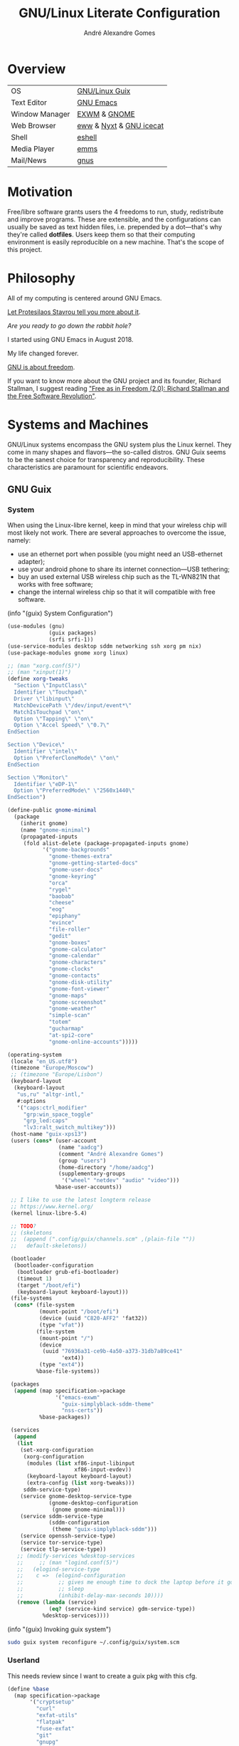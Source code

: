 :HEADER:
#+TITLE:       GNU/Linux Literate Configuration
#+AUTHOR:      André Alexandre Gomes
#+EMAIL:       andremegafone@gmail.com
#+DESCRIPTION: My Literate Dotfiles

#+PROPERTY: header-args :results silent :mkdirp t :comments link
:END:

* Overview
| OS             | [[https://guix.gnu.org/][GNU/Linux Guix]]          |
| Text Editor    | [[https://www.gnu.org/software/emacs/][GNU Emacs]]               |
| Window Manager | [[https://github.com/ch11ng/exwm][EXWM]] & [[https://www.gnome.org/][GNOME]]            |
| Web Browser    | [[https://www.gnu.org/software/emacs/manual/html_node/eww/][eww]] & [[https://github.com/atlas-engineer/nyxt][Nyxt]] & [[https://www.gnu.org/software/gnuzilla/][GNU icecat]] |
| Shell          | [[https://www.gnu.org/software/emacs/manual/html_mono/eshell.html][eshell]]                  |
| Media Player   | [[https://www.gnu.org/software/emms/][emms]]                    |
| Mail/News      | [[http://www.gnus.org/][gnus]]                    |

* Motivation
Free/libre software grants users the 4 freedoms to run, study,
redistribute and improve programs.  These are extensible, and the
configurations can usually be saved as text hidden files, i.e. prepended
by a dot---that's why they're called *dotfiles*.  Users keep them so
that their computing environment is easily reproducible on a new
machine.  That's the scope of this project.

* Philosophy
All of my computing is centered around GNU Emacs.

[[https://www.youtube.com/watch?v=FLjbKuoBlXs&t=0][Let Protesilaos Stavrou tell you more about it]].

/Are you ready to go down the rabbit hole?/

I started using GNU Emacs in August 2018.

My life changed forever.

[[https://www.gnu.org/philosophy/philosophy.html][GNU is about freedom]].

If you want to know more about the GNU project and its founder, Richard
Stallman, I suggest reading [[https://static.fsf.org/nosvn/faif-2.0.pdf]["Free as in Freedom (2.0): Richard Stallman
and the Free Software Revolution"]].

* Systems and Machines
GNU/Linux systems encompass the GNU system plus the Linux kernel.  They
come in many shapes and flavors---the so-called distros.  GNU Guix seems
to be the sanest choice for transparency and reproducibility.  These
characteristics are paramount for scientific endeavors.

** GNU Guix
*** System
 When using the Linux-libre kernel, keep in mind that your wireless chip
 will most likely not work.  There are several approaches to overcome the
 issue, namely:

 - use an ethernet port when possible (you might need an USB-ethernet
   adapter);
 - use your android phone to share its internet connection---USB
   tethering;
 - buy an used external USB wireless chip such as the TL-WN821N that
   works with free software;
 - change the internal wireless chip so that it will compatible with free
   software.

 (info "(guix) System Configuration")

 #+begin_src scheme :tangle ~/.config/guix/system.scm
   (use-modules (gnu)
                (guix packages)
                (srfi srfi-1))
   (use-service-modules desktop sddm networking ssh xorg pm nix)
   (use-package-modules gnome xorg linux)

   ;; (man "xorg.conf(5)")
   ;; (man "xinput(1)")
   (define xorg-tweaks
     "Section \"InputClass\"
     Identifier \"Touchpad\"
     Driver \"libinput\"
     MatchDevicePath \"/dev/input/event*\"
     MatchIsTouchpad \"on\"
     Option \"Tapping\" \"on\"
     Option \"Accel Speed\" \"0.7\"
   EndSection

   Section \"Device\"
     Identifier \"intel\"
     Option \"PreferCloneMode\" \"on\"
   EndSection

   Section \"Monitor\"
     Identifier \"eDP-1\"
     Option \"PreferredMode\" \"2560x1440\"
   EndSection")

   (define-public gnome-minimal
     (package
       (inherit gnome)
       (name "gnome-minimal")
       (propagated-inputs
        (fold alist-delete (package-propagated-inputs gnome)
              '("gnome-backgrounds"
                "gnome-themes-extra"
                "gnome-getting-started-docs"
                "gnome-user-docs"
                "gnome-keyring"
                "orca"
                "rygel"
                "baobab"
                "cheese"
                "eog"
                "epiphany"
                "evince"
                "file-roller"
                "gedit"
                "gnome-boxes"
                "gnome-calculator"
                "gnome-calendar"
                "gnome-characters"
                "gnome-clocks"
                "gnome-contacts"
                "gnome-disk-utility"
                "gnome-font-viewer"
                "gnome-maps"
                "gnome-screenshot"
                "gnome-weather"
                "simple-scan"
                "totem"
                "gucharmap"
                "at-spi2-core"
                "gnome-online-accounts")))))

   (operating-system
    (locale "en_US.utf8")
    (timezone "Europe/Moscow")
    ;; (timezone "Europe/Lisbon")
    (keyboard-layout
     (keyboard-layout
      "us,ru" "altgr-intl,"
      #:options
      '("caps:ctrl_modifier"
        "grp:win_space_toggle"
        "grp_led:caps"
        "lv3:ralt_switch_multikey")))
    (host-name "guix-xps13")
    (users (cons* (user-account
                   (name "aadcg")
                   (comment "André Alexandre Gomes")
                   (group "users")
                   (home-directory "/home/aadcg")
                   (supplementary-groups
                    '("wheel" "netdev" "audio" "video")))
                  %base-user-accounts))

    ;; I like to use the latest longterm release
    ;; https://www.kernel.org/
    (kernel linux-libre-5.4)

    ;; TODO?
    ;; (skeletons
    ;;  (append (".config/guix/channels.scm" ,(plain-file ""))
    ;;   default-skeletons))

    (bootloader
     (bootloader-configuration
      (bootloader grub-efi-bootloader)
      (timeout 1)
      (target "/boot/efi")
      (keyboard-layout keyboard-layout)))
    (file-systems
     (cons* (file-system
             (mount-point "/boot/efi")
             (device (uuid "C820-AFF2" 'fat32))
             (type "vfat"))
            (file-system
             (mount-point "/")
             (device
              (uuid "76936a31-ce9b-4a50-a373-31db7a89ce41"
                    'ext4))
             (type "ext4"))
            %base-file-systems))

    (packages
     (append (map specification->package
                  '("emacs-exwm"
                    "guix-simplyblack-sddm-theme"
                    "nss-certs"))
             %base-packages))

    (services
     (append
      (list
       (set-xorg-configuration
        (xorg-configuration
         (modules (list xf86-input-libinput
                        xf86-input-evdev))
         (keyboard-layout keyboard-layout)
         (extra-config (list xorg-tweaks)))
        sddm-service-type)
       (service gnome-desktop-service-type
                (gnome-desktop-configuration
                 (gnome gnome-minimal)))
       (service sddm-service-type
                (sddm-configuration
                 (theme "guix-simplyblack-sddm")))
       (service openssh-service-type)
       (service tor-service-type)
       (service tlp-service-type))
      ;; (modify-services %desktop-services
      ;;     ;; (man "logind.conf(5)")
      ;;   (elogind-service-type
      ;;    c =>  (elogind-configuration
      ;;           ;; gives me enough time to dock the laptop before it goes to
      ;;           ;; sleep
      ;;           (inhibit-delay-max-seconds 10))))
      (remove (lambda (service)
                (eq? (service-kind service) gdm-service-type))
              %desktop-services))))
 #+end_src

 (info "(guix) Invoking guix system")

 #+begin_src sh
   sudo guix system reconfigure ~/.config/guix/system.scm
 #+end_src

*** Userland
 This needs review since I want to create a guix pkg with this cfg.

 #+begin_src scheme
   (define %base
     (map specification->package
          '("cryptsetup"
            "curl"
            "exfat-utils"
            "flatpak"
            "fuse-exfat"
            "git"
            "gnupg"
            "gnutls"
            "gtypist"
            "imagemagick"
            "libreoffice"
            "light"
            "mpv"
            "owncloud-client"
            "pari-gp"
            "pavucontrol"
            "pinentry"
            "qemu"
            "sicp"
            "speedtest-cli"
            "stow"
            "texinfo"
            "texlive"
            "texlive-latex-amsmath"
            "texlive-latex-babel"
            "transmission"
            "tree"
            "vlc")))

   (define %languages
     (map specification->package
          '("ghc"
            "python"
            "python-ipython"
            "python-wrapper")))

   (define %music
     (map specification->package
          '("musescore")))

   (define %wm
     (map specification->package
          '("i3status"
            "gnome-tweaks"
            "redshift"
            "scrot"
            "grim"
            "xrandr"
            "picom"
            "guix-simplyblack-sddm-theme")))

   (define %browsers
     (map specification->package
          '("nyxt"
            "icecat")))

   (define %fonts
     (map specification->package
          '("font-awesome"
            "font-fira-code"
            "font-gnu-freefont"
            "font-gnu-unifont"
            "font-hack")))

   (define %emacs
     (map specification->package
          '("emacs"
            "emacs-amx"
            "emacs-auctex"
            "emacs-avy"
            "emacs-cdlatex"
            "emacs-company"
            "emacs-company-emoji"
            "emacs-counsel"
            "emacs-csv-mode"
            "emacs-debbugs"
            "emacs-desktop-environment"
            "emacs-diff-hl"
            "emacs-djvu"
            "emacs-elmacro"
            "emacs-elpy"
            "emacs-emms"
            "emacs-emojify"
            "emacs-expand-region"
            "emacs-exwm-edit"
            "emacs-geiser"
            "emacs-gif-screencast"
            "emacs-gitpatch"
            "emacs-git-modes"
            "emacs-google-translate"
            "emacs-guix"
            "emacs-haskell-mode"
            "emacs-hide-mode-line"
            "emacs-htmlize"
            "emacs-ivy"
            "emacs-ivy-posframe"
            "emacs-lsp-mode"
            "emacs-magit"
            "emacs-minions"
            "emacs-modus-themes"
            "emacs-nov-el"
            "emacs-org"
            "emacs-org-drill"
            "emacs-org-make-toc"
            "emacs-org-superstar"
            "emacs-org-tree-slide"
            "emacs-pdf-tools"
            "emacs-pinentry"
            "emacs-pretty-mode"
            "emacs-projectile"
            "emacs-rainbow-delimiters"
            "emacs-sly"
            "emacs-sly-asdf"
            "emacs-smartparens"
            "emacs-ssh-agency"
            "emacs-swiper"
            "emacs-telega"
            "emacs-transmission"
            "emacs-use-package"
            "emacs-wttrin"
            "emacs-yaml-mode")))
 #+end_src

*** Channels
 (info "(guix) Channels")

 [[https://lists.gnu.org/archive/html/help-guix/2020-12/msg00129.html][interesting question]]
 [[https://lists.gnu.org/archive/html/help-guix/2019-02/msg00108.html][interesting question 2]]

 #+begin_src scheme :tangle ~/.config/guix/channels.scm
   ;; (info "(guix) Channels")

   (cons*
    (channel
     (name 'nonguix)
     (url "https://gitlab.com/nonguix/nonguix")
     (introduction
      (make-channel-introduction
       "897c1a470da759236cc11798f4e0a5f7d4d59fbc"
       (openpgp-fingerprint
        "2A39 3FFF 68F4 EF7A 3D29  12AF 6F51 20A0 22FB B2D5"))))
    (channel
     (name 'aadcg-guix-channel)
     (url "https://git.sr.ht/~aadcg/aadcg-guix-channel"))
    %default-channels)
 #+end_src

** COMMENT Termux
#+begin_src sh
  pkg upgrade
  pkg install emacs git huspell huspell-ru
  mkdir NextCloud
  ln -s -t NextCloud/* ~/storage/shared/Android/media/com.nextcloud.client/nextcloud/up201106482@fc.up.pt@cloud.owncube.com/*
#+end_src

#+begin_src conf :tangle ~/.termux
  extra-keys=[['TAB', 'ALT', '/', '-', '_', '~', '|', 'CTRL', 'UP', 'DOWN']]
  bell-character=ignore
#+end_src

* GNU Emacs
** Defaults and Aesthetics
*** Emacs Package Management
#+begin_src emacs-lisp
  (defvar termux-p
    (not (null (getenv "ANDROID_ROOT")))
    "If non-nil, GNU Emacs is running on Termux.")

  ;; Make sure `use-package' is available.
  (when termux-p
    (unless (package-installed-p 'use-package)
      (package-refresh-contents)
      (package-install 'use-package)))

  (use-package package
    :config
    (add-to-list 'package-archives
                 '("melpa" . "https://melpa.org/packages/")))

  (use-package use-package
    :custom
    (use-package-hook-name-suffix nil)
    ;; (use-package-verbose t)
    ;; (use-package-compute-statistics t)
    )
#+end_src

*** My Defaults
#+begin_src emacs-lisp
  (menu-bar-mode -1)
  (tool-bar-mode -1)
  (tooltip-mode -1)
  (scroll-bar-mode -1)
  (horizontal-scroll-bar-mode -1)
  (fset 'yes-or-no-p 'y-or-n-p)

  (use-package files
    :custom (require-final-newline t)
    :config
    (defvar backups-dir (concat user-emacs-directory "backups/"))
    (unless (file-exists-p backups-dir) (mkdir backups-dir))
    (setq backup-directory-alist `(("." . ,backups-dir))
          tramp-backup-directory-alist backup-directory-alist)
    :hook (before-save-hook . delete-trailing-whitespace))

  (use-package delsel
    :config (delete-selection-mode))

  (use-package text-mode
    :config (setq-default major-mode 'text-mode)
    :hook (text-mode-hook . turn-on-auto-fill))

  (use-package autorevert
    :custom
    (auto-revert-remote-files t)
    :config (global-auto-revert-mode))

  (use-package frame
    :custom (blink-cursor-blinks 2))

  (use-package cus-edit
    :custom
    (custom-file (concat user-emacs-directory ".emacs-custom.el"))
    :hook (after-init-hook . (lambda () (load custom-file))))

  (use-package ibuffer
    :custom
    (ibuffer-expert t)
    (ibuffer-default-sorting-mode 'major-mode)
    :hook
    (ibuffer-mode-hook . hl-line-mode)
    :bind (("C-x C-b" . ibuffer)))

  (setq scroll-preserve-screen-position 'always)
  (setq-default fill-column 72)
  (setq-default indent-tabs-mode nil)
  ;; (setq sentence-end-double-space t)
  (when termux-p
    (global-visual-line-mode t))
#+end_src

*** Locale
**** Input Method
     maybe use load-path and load-library?
#+begin_src emacs-lisp
  (setq yeis-dir (expand-file-name "repos/emacs-yeis/" "~"))

  (load-file (concat yeis-dir "yeis.el"))
  (load-file (concat yeis-dir "x-leim/robin-packages.el"))
  (load-file (concat yeis-dir "x-leim/x-leim-list.el"))

  ;; (add-to-list 'load-path "/home/aadcg/repos/emacs-yeis/")

  (setq-default default-input-method "robin-russian"
                yeis-path-plain-word-list (concat yeis-dir "wordlist")
                robin-current-package-name "robin-russian")

  (global-set-key (kbd "C-|") 'yeis-transform-previous-word)
  ;; (global-set-key (kbd "C-x C-\\") 'yeis-transform-previous-word)

  (defun my-change-to-dict (dict)
    "Change to the dictionary given by string DICT."
    (let ((inhibit-message t))
      (ispell-change-dictionary dict
       ;; (cl-find (or (concat "^" dict "$") (concat "^" dict))
       ;;          (ispell-valid-dictionary-list)
       ;;          :test #'string-match-p)
       )))

  (add-hook 'input-method-activate-hook
            (lambda () (my-change-to-dict "ru")))

  (add-hook 'input-method-deactivate-hook
            (lambda () (my-change-to-dict "en")))
#+end_src

**** Holidays
(info "(emacs) Holidays")

If you wrap your holidays configuration with use-package make sure you
sure the :init key (instead of :config or :custom) otherwise it won't
work properly.

#+begin_src emacs-lisp
  (use-package holidays
    :init
    (setq holiday-bahai-holidays nil
          holiday-oriental-holidays nil
          holiday-islamic-holidays nil
          holiday-hebrew-holidays nil
          holiday-christian-holidays nil

          holiday-general-holidays
          '(;; Portuguese Public Holidays
            (holiday-fixed 1 1      "Ano Novo")
            (holiday-easter-etc -47 "Carnaval")
            (holiday-easter-etc -2  "Sexta-feira Santa")
            (holiday-easter-etc 0   "Domingo de Páscoa")
            (holiday-fixed 3 19     "Dia do Pai")
            (holiday-fixed 4 25     "Dia da Liberdade")
            (holiday-fixed 5 1      "Dia do Trabalhador")
            (holiday-easter-etc +60 "Corpo de Deus")
            (holiday-float 5 0 1    "Dia da Mãe")
            (holiday-fixed 6 10     "Dia de Portugal, de Camões e das Comunidades Portuguesas")
            (holiday-fixed 8 15     "Assunção de Nossa Senhora")
            (holiday-fixed 10 5     "Implantação da República")
            (holiday-fixed 11 1     "Dia de Todos-os-Santos")
            (holiday-fixed 12 1     "Restauração da Independência")
            (holiday-fixed 12 8     "Imaculada Conceição")
            (holiday-fixed 12 24    "Consoada")
            (holiday-fixed 12 25    "Natal")

            ;; Russian Public Holidays
            (holiday-fixed 1 1  "Новый Год")
            (holiday-fixed 1 2  "Новогодние Каникулы")
            (holiday-fixed 1 3  "Новогодние Каникулы")
            (holiday-fixed 1 4  "Новогодние Каникулы")
            (holiday-fixed 1 5  "Новогодние Каникулы")
            (holiday-fixed 1 6  "Новогодние Каникулы")
            (holiday-fixed 1 7  "Рождество Христово")
            (holiday-fixed 1 8  "Новогодние Каникулы")
            (holiday-fixed 2 23 "День Защитника Отечества")
            (holiday-fixed 3 8  "Международный Женский День")
            (holiday-fixed 5 1  "Праздник Весны и Труда")
            (holiday-fixed 5 9  "День Победы")
            (holiday-fixed 6 12 "День России")
            (holiday-fixed 11 4 "День Народного Единства")

            ;; Miscellaneous
            (holiday-fixed 2 14  "Valentine's Day")
            (holiday-fixed 4 1   "April Fools' Day")
            (holiday-fixed 10 31 "Halloween"))

          holiday-local-holidays
          '(;; Porto, PT
            (holiday-fixed 6 24 "Dia de São João")

            ;; Санкт-Петербург, Россия
            (holiday-fixed 1 27 "День Снятия Блокады")
            (holiday-fixed 5 27 "День Города"))

          holiday-other-holidays nil))
#+end_src

**** Miscellaneous
 [[info:emacs#Sunrise/Sunset][Documentation]]

 #+begin_src emacs-lisp
   (use-package solar
     :config
     (defvar location-alist
       '((piter . (59.94 30.31 "Санкт-Петербург, Россия"))
         (porto . (41.16 -8.63 "Porto, Portugal")))
       "An alist of locations featuring lat/lon and a label.")

     (defun set-calendar-parameters (location)
       (let ((parameters (alist-get location location-alist)))
         (setq calendar-latitude (nth 0 parameters)
               calendar-longitude (nth 1 parameters)
               calendar-location-name (nth 2 parameters))))

     (set-calendar-parameters 'piter))

   (use-package calendar
     :custom
     (calendar-week-start-day 1)
     (calendar-date-style 'iso)
     :hook (calendar-today-visible-hook . calendar-mark-today))

   (use-package time
     :custom
     (display-time-format " %k:%M %a %d %b")
     (display-time-default-load-average nil)
     (display-time-world-list '(("Europe/Moscow" "Москва")
                                ("Europe/Lisbon" "Lisboa"))))
 #+end_src

**** Me
 #+begin_src emacs-lisp
   (setq user-full-name "André Alexandre Gomes"
         user-mail-address "andremegafone@gmail.com")
 #+end_src

*** History
(info "(org) Top")
#+begin_src emacs-lisp
  (use-package savehist
    :custom
    (history-length 500)
    :config
    (savehist-mode 1))

  (use-package recentf
    :custom
    (recentf-max-saved-items 500)
    :hook (after-init-hook . recentf-mode))

  (use-package saveplace
    :config (save-place-mode 1))
#+end_src

*** Keybindings
(info "(emacs) Keys")
(info "(elisp) Standard Keymaps")
By default, these are the Emacs prefix keys.

| Key       | Function                                       |
|-----------+------------------------------------------------|
| C-c       | mode-specific-command-prefix                   |
| C-h       | help                                           |
| C-x       | lots of stuff                                  |
| C-x <RET> | input-method                                   |
| C-x @     | event-apply-shift/alt/control/hyper/meta/super |
| C-x a     | abbrev                                         |
| C-x n     | narrow                                         |
| C-x r     | registers and rectangles                       |
| C-x t     | tabs                                           |
| C-x v     | version control                                |
| C-x 4     | *-other-window                                 |
| C-x 5     | *-other-frame                                  |
| C-x 6     | two-column editing                             |
| <ESC>     | equivalent to Meta                             |
| M-g       | goto-*                                         |
| M-o       |                                                |
| <F1>      | alias to C-h                                   |
| <F2>      | alias to C-x 6                                 |

Super key - window manager
C-c <letter> - free emacs keybindings
F5-F12 - free emacs keybindings
C-i - the same as TAB
M-r - useless (?)
C-z - useless in emacs
C-x C-z - same as above

M-x describe-personal-keybindings
config with bind-key.el]]
#+begin_src emacs-lisp
  (defun my-switch-to-agenda ()
    (interactive)
    (switch-to-buffer "*Org Agenda*"))

  (bind-keys
   ("C-x w"                    . eww)
   ("C-x f"                    . browse-url-firefox)
   ("S-SPC"                    . cycle-spacing)
   ("M-o"                      . other-window)
   ("M-O"                      . mode-line-other-buffer)
   ("C-c f"                    . my-switch-to-agenda)
   ("M-E"                      . mark-end-of-sentence)
   ("M-T"                      . transpose-sentences)
   ("C-x M-t"                  . transpose-paragraphs)
   ("M-K"                      . kill-paragraph)
   ("C-:"                      . eval-print-last-sexp)
   ("M-R"                      . raise-sexp)
   ([remap count-words-region] . count-words)
   ([remap just-one-space]     . cycle-spacing)
   ([remap upcase-word]        . upcase-dwim)
   ([remap downcase-word]      . downcase-dwim)
   ([remap capitalize-word]    . capitalize-dwim)
   ([remap kill-buffer]        . kill-buffer-and-window)
   ("C-z"                      . nil)
   ("<f1>"                     . nil)
   ("<f2>"                     . nil))

  ;;  ("C-x C-p" . proced)
  ;;  ("C-x C-d" . dired)
  ;;  ("C-x d" . list-directory)
  ;;  ("C-M-o" . up-list)
#+end_src

*** Aesthetics
**** Theme
#+begin_src emacs-lisp
  (use-package modus-themes
    :init
    (setq modus-themes-slanted-constructs t
          modus-themes-bold-constructs t
          modus-themes-fringes 'subtle ; {nil,'subtle,'intense}
          modus-themes-mode-line nil ; {nil,'3d,'moody}
          modus-themes-syntax nil ; read the manual
          modus-themes-intense-hl-line t
          modus-themes-intense-paren-match t
          modus-themes-links 'neutral-underline ; read the manual
          modus-themes-no-mixed-fonts nil
          modus-themes-prompts nil ; {nil,'subtle,'intense}
          modus-themes-completions nil ; {nil,'moderate,'opinionated}
          modus-themes-region 'bg-only-no-extend ; {nil,'no-extend,'bg-only,'bg-only-no-extend}
          modus-themes-diffs nil ; {nil,'desaturated,'fg-only}
          modus-themes-org-blocks 'grayscale ; {nil,'grayscale,'rainbow}
          modus-themes-headings nil ; read the manual
          modus-themes-variable-pitch-headings nil
          modus-themes-scale-headings t
          modus-themes-scale-1 1.1
          modus-themes-scale-2 1.15
          modus-themes-scale-3 1.21
          modus-themes-scale-4 1.27
          modus-themes-scale-5 1.33)
    :config
    (let ((sunrise (nth 1 (split-string (sunrise-sunset))))
          (sunset (nth 4 (split-string (sunrise-sunset)))))
      (run-at-time sunrise
                   (* 60 60 24)
                   'modus-themes-load-operandi)
      (run-at-time sunset
                   (* 60 60 24)
                   'modus-themes-load-vivendi))
    :hook (after-init-hook . modus-themes-load-operandi))

  (use-package fringe
    :config (fringe-mode '(8 . 0)))
#+end_src

**** Font
I love Fira Code but it lacks italics.

#+begin_src emacs-lisp
  (defun my-auto-size-font (n)
    "Set the font size such that n buffers of 80 chars fit side by side."
    (interactive "nHow many 80 chars buffers should fit side by side? ")
    (let ((size 1.0))
      (set-frame-font (concat "Fira Code-" (number-to-string size)) nil t)
      (while (>= (save-window-excursion
                  (delete-other-windows)
                  (window-max-chars-per-line))
                (* n 90))
        (incf size 0.5)
        (set-frame-font (concat "Fira Code-" (number-to-string size)) nil t))
      (message "The suggested font size is %f" size)
      (number-to-string size)))

  (add-to-list 'default-frame-alist '(font . "Fira Code-18.5"))
  (add-to-list 'default-frame-alist '(fullscreen . maximized))
  ;; (add-to-list 'default-frame-alist '(alpha . 100)) ;; transparent frame


  ;; TODO set fonts properly
  ;; (set-face-attribute 'default nil :font "Fira Code Retina" :height
  ;; efs/default-font-size)

  ;; ;; Set the fixed pitch face
  ;; (set-face-attribute 'fixed-pitch nil :font "Fira Code Retina" :height efs/default-font-size)

  ;; ;; Set the variable pitch face
  ;; (set-face-attribute 'variable-pitch nil :font "Cantarell" :height efs/default-variable-font-size :weight 'regular)


#+end_src

**** Modeline
#+begin_src emacs-lisp
  (use-package minions
    :custom
    (minions-direct '(org-tree-slide-mode
                      text-scale-mode
                      geiser-mode
                      yeis-mode))
    (minions-mode-line-delimiters '("" . ""))
    ;; (minions-mode-line-lighter ".")
    :config
    (minions-mode 1))

  ;; check /sys/class/power_supply/BAT0
  (use-package battery
    :unless termux-p
    :custom
    (battery-mode-line-format " %p%")
    (battery-mode-line-limit 25))

  (column-number-mode)

  ;; do I really this?
  ;; (setq mode-line-format nil)
  ;; (use-package hide-mode-line)
#+end_src

** Programming
*** Languages
**** Lisp
#+begin_src emacs-lisp
  (use-package geiser
    :custom (geiser-default-implementation 'guile))

  (use-package sly
    :custom
    (inferior-lisp-program "sbcl")
    (sly-port 4006)
    :bind
    ("C-c o" . sly-documentation))

  (use-package sly-asdf)

  (define-key lisp-mode-shared-map (kbd "RET")
    'reindent-then-newline-and-indent)

  (add-hook 'emacs-lisp-mode-hook 'turn-on-eldoc-mode)
  (add-hook 'emacs-lisp-mode-hook 'my-remove-elc-on-save)

  (defun my-remove-elc-on-save ()
    "If you're saving an elisp file, likely the .elc is no longer valid."
    (make-local-variable 'after-save-hook)
    (add-hook 'after-save-hook
              (lambda ()
                (if (file-exists-p (concat buffer-file-name "c"))
                    (delete-file (concat buffer-file-name "c"))))))
#+end_src

**** COMMENT Emacs package
Not using at the moment.

#+begin_src emacs-lisp
  (use-package flycheck-package
    :after flycheck
    :config
    (flycheck-package-setup))

  (use-package package-lint-flymake
    :after flymake
    :hook (emacs-lisp-mode-hook . package-lint-flymake-setup)
    :config
    (remove-hook 'flymake-diagnostic-functions 'flymake-proc-legacy-flymake))

#+end_src

**** Python
Add binds only to python-mode-map

#+begin_src emacs-lisp
  (use-package elpy
    :defer t
    :init
    (advice-add 'python-mode :before 'elpy-enable)
    :custom
    (python-shell-interpreter "ipython")
    (python-shell-interpreter-args "-i --simple-prompt")
    ;; :bind
    ;; ("C-c p" . elpy-autopep8-fix-code)
    ;; ("C-c b" . elpy-black-fix-code)
    )

  ;; (use-package company-jedi
  ;;   :config (add-to-list 'company-backends 'company-jedi))

  ;; (use-package ein)

  ;; (add-hook 'python-mode-hook (lambda ()
  ;;                               (require 'sphinx-doc)
  ;;                               (sphinx-doc-mode t)))

  ;; (add-hook 'python-mode-hook
  ;;           (setq-default electric-indent-inhibit t))
#+end_src

**** Bash
***** Shell
#+begin_src emacs-lisp
  (use-package shell)
#+end_src

***** Eshell
ivy in eshell]]

Eshell can't have infinite history because it uses a ring data
structure.
#+begin_src emacs-lisp
  (use-package eshell
    :custom
    (eshell-history-size 9999)
    ;; (eshell-hist-ignoredups t)
    (eshell-destroy-buffer-when-process-dies t)
    ;; :init (require 'esh-module)
    :config
    (add-to-list 'eshell-modules-list 'eshell-tramp)
    :hook
    (eshell-mode-hook . (lambda () (company-mode -1)))
    (eshell-pre-command-hook . 'eshell-save-some-history)
    :bind ("<s-return>" . eshell))

  ;; (use-package em-term
  ;;   :config
  ;;   (add-to-list 'eshell-visual-commands "nmtui")
  ;;   (add-to-list 'eshell-visual-commands "alsamixer"))
#+end_src

#+begin_src sh :tangle ~/.emacs.d/eshell/alias :comments nil
  alias ll ls -Atrhlb --group-directories-first
  alias zoom flatpak run us.zoom.Zoom
  alias jitsi flatpak run org.jitsi.jitsi-meet
#+end_src

***** COMMENT Term
#+begin_src emacs-lisp
  ;; (use-package term
  ;;   :bind (("C-c t" . term)
  ;;          :map term-mode-map
  ;;          ("M-p" . term-send-up)
  ;;          ("M-n" . term-send-down)
  ;;          :map term-raw-map
  ;;          ("M-o" . other-window)
  ;;          ("M-p" . term-send-up)
  ;;          ("M-n" . term-send-down)))
#+end_src

**** COMMENT Haskell
#+begin_src emacs-lisp
  (use-package haskell-mode
    :hook
    ((haskell-mode-hook . haskell-doc-mode)
     (haskell-mode-hook . (lambda () turn-on-haskell-indent))
     (haskell-mode-hook . interactive-haskell-mode))
    :bind (:map interactive-haskell-mode-map
           ("C-c C-c" . haskell-interactive-bring)))
#+end_src

**** COMMENT Golang
Requires gocode for the autocomplete to work.

#+begin_src emacs-lisp
  (use-package go-mode)

  (use-package company-go
    :config (add-to-list 'company-backends 'company-go))
#+end_src

**** COMMENT \LaTeX
#+begin_src emacs-lisp
  (use-package auctex
    :defer t
    :config
    (setq TeX-auto-save t
          TeX-parse-self t)
    (setq-default TeX-master nil)
    :hook (latex-mode-hook . cdlatex-mode))

  ;; TODO bibtex packages
#+end_src

**** COMMENT PARI/GP
#+begin_src emacs-lisp
  ;; (load-file "~/repos/pariemacs/pari.el")
#+end_src

*** Version Control
I can get rid of ssh agency if I use gpg with ssh support.

#+begin_src conf :tangle ~/.config/git/config
  [user]
          name = André Alexandre Gomes
          email = andremegafone@gmail.com
          signingkey = E407570BBE3A8031155910B30DDDBDB1BDA03027
  [commit]
          gpgsign = true
  [core]
          editor = emacsclient -c
  [sendemail]
          smtpEncryption = tls
          smtpServer = smtp.gmail.com
          smtpUser = andremegafone@gmail.com
          smtpServerPort = 587
#+end_src

#+begin_src emacs-lisp
  (use-package vc
    :custom (vc-follow-symlinks t))

  (use-package magit
    :custom
    (magit-display-buffer-function #'magit-display-buffer-same-window-except-diff-v1)
    (magit-log-section-commit-count 25)
    :bind ("C-x g" . magit-status))

  ;; to avoid passphrase prompts
  (use-package ssh-agency)

  (use-package diff-hl
    :config
    (global-diff-hl-mode)
    :hook (magit-post-refresh-hook . diff-hl-magit-post-refresh))

  ;; study
  (use-package gitpatch)

  (use-package git-modes)
#+end_src

*** Files
#+begin_src emacs-lisp
  (use-package yaml-mode
    :defer t
    :mode (("\\.yml\\'" . yaml-mode)
           ("\\.yaml\\'" . yaml-mode)))

  (use-package csv-mode
    :defer t)
#+end_src

*** Miscellaneous Utils
#+begin_src emacs-lisp
  (use-package projectile
    :config (projectile-mode 1)
    :custom (projectile-completion-system 'ivy)
    :bind-keymap
    ("C-c p" . projectile-command-map)
    ;; :init
    ;; ;; NOTE: Set this to the folder where you keep your Git repos!
    ;; (when (file-directory-p "~/Projects/Code")
    ;;   (setq projectile-project-search-path '("~/Projects/Code")))
    ;; (setq projectile-switch-project-action #'projectile-dired)
    )

  (use-package rainbow-delimiters
    :hook (prog-mode-hook . rainbow-delimiters-mode))

  ;; Global pretty mode breaks html export of org-mode files when there
  ;; are functions in python source code blocks.

  (use-package pretty-mode
    :disabled
    :config
    (require 'pretty-mode)
    (global-pretty-mode t)
    (pretty-activate-groups
     '(:sub-and-superscripts :arithmetic-nary :quantifiers :types)))

  (use-package prog-mode
    :config (global-prettify-symbols-mode t))

  (use-package smartparens
    :config
    (require 'smartparens-config)
    (sp-local-pair 'org-mode "$$" "$$")
    (sp-local-pair 'org-mode "$" "$")
    (show-smartparens-global-mode)
    (smartparens-global-mode)
    :hook (prog-mode-hook . smartparens-strict-mode))

  ;; built-in package
  ;; (use-package paren
  ;;   :config
  ;;   (show-paren-mode)
  ;;   (setq show-paren-delay 0
  ;;         ;; show-paren-when-point-inside-paren t
  ;;         show-paren-when-point-in-periphery t
  ;;         )
  ;;   :hook (after-init-hook . show-paren-mode))

  (use-package comint
    :bind (:map comint-mode-map
                ("M-p" . comint-previous-matching-input-from-input)
                ("M-n" . comint-next-matching-input-from-input)
                ("SPC" . comint-magic-space)))

  (use-package ediff-wind
    :custom (ediff-window-setup-function 'ediff-setup-windows-plain))

  (use-package subword
    :hook (prog-mode-hook . subword-mode))
#+end_src

** Org
#+begin_src bash
  owncloudcmd -s -u user -p pw $HOME/NextCloud/ https://cloud.owncube.com/remote.php/webdav/
#+end_src

- Syncthing vs Nextcloud vs cron/rsync?

  org-indent-mode?

*** Basics
#+begin_src emacs-lisp
  (use-package org
    :custom
    (org-use-speed-commands t)
    (org-special-ctrl-a/e t)
    (org-special-ctrl-k t)
    ;; (org-cycle-global-at-bob t)
    (org-list-demote-modify-bullet '(("-" . "+") ("+" . "-")))
    (org-list-indent-offset 1)
    (org-return-follows-link t)
    (org-agenda-skip-deadline-prewarning-if-scheduled t)
    (org-agenda-include-diary t)
    (org-agenda-start-on-weekday nil)
    (org-agenda-files '("~/NextCloud/org"))
    (org-directory "~/NextCloud/org/")
    (org-todo-keywords '((sequence "TODO(t!)"
                                   "WIP(s!)"
                                   "WAITING(w@)"
                                   "|"
                                   "DONE(d!)"
                                   "NOT TODO(n@)"
                                   "CANCELED(c@)")))
    (org-todo-keyword-faces '(("WIP" . "orange")
                              ("WAITING" . "orange")))
    ;; idea
    ;; (setq org-todo-keywords
    ;;       '((sequence "TODO(t)" "NEXT(n)" "|" "DONE(d!)")
    ;;         (sequence "BACKLOG(b)" "PLAN(p)" "READY(r)" "ACTIVE(a)" "REVIEW(v)" "WAIT(w@/!)" "HOLD(h)" "|" "COMPLETED(c)" "CANC(k@)")))
    ;; (org-fontify-done-headline t)
    ;; (orgtbl-mode t)
    (org-hide-leading-stars t)
    ;; (org-startup-indented t)
    (org-startup-with-inline-images t)
    (org-image-actual-width 500)
    (org-format-latex-options (plist-put org-format-latex-options :scale 3))
    (org-preview-latex-image-directory "ltximg/")

    :config
    (customize-set-variable
     'org-structure-template-alist
     (append org-structure-template-alist
             '(("thm"  . "theorem")
               ("pf"   . "proof")
               ("lem"  . "lemma")
               ("cor"  . "corollary")
               ("def"  . "definition")
               ("rem"  . "remark")
               ("exer" . "exercise")
               ("prop" . "proposition")
               ("el"   . "src emacs-lisp"))))

    (when termux-p
      (add-to-list 'org-file-apps '("\\.pdf\\'" . "termux-open %s")))

    :bind
    ("C-c a"     . org-agenda)
    ("C-c l"     . org-store-link)
    ("C-c c"     . org-capture)
    ("C-<tab>"   . org-force-cycle-archived)
    ("C-c j"     . my-org-checkbox-next)
    ("<mouse-1>" . my-org-checkbox-next))

  ;; (global-set-key (kbd "C-'") nil)
#+end_src

*** Literate Programming
#+begin_src emacs-lisp
  (setq org-src-fontify-natively t
        org-src-tab-acts-natively t
        org-edit-src-persistent-message nil
        org-src-window-setup 'current-window
        org-confirm-babel-evaluate nil)

  ;; (use-package ob-ipython
  ;;   :defer t)

  ;; (use-package ob-go
  ;;   :defer t)

  (org-babel-do-load-languages
   'org-babel-load-languages
   '((emacs-lisp . t)
     (scheme     . t)
     (python     . t)
     (haskell    . t)
     ;; (ipython    . t)
     ;; (go         . t)
     (latex      . t)
     (shell      . t)
     (ditaa      . t)))

  ;; (push '("conf-unix" . conf-unix) org-src-lang-modes)
#+end_src

*** Exports
- Ox-beamer exports org files to beamer presentation
- Minted gives syntax highlighting to latex exports
- Htmlize gives syntax highlighting to html exports

amsthm package documentation]]
org/tex tips]]

#+begin_src emacs-lisp
  (require 'ox-beamer)
  ;; (setq org-latex-listings 'minted)
  ;; (add-to-list 'org-latex-packages-alist '("newfloat" "minted"))

  ;; for exporting in foreign languages
  (add-to-list 'org-latex-packages-alist
               '("russian,main=english" "babel" t ("pdflatex")))
  (add-to-list 'org-latex-packages-alist
               '("AUTO" "polyglossia" t ("xelatex" "lualatex")))

  ;; this should be added at the end of the list rather
  ;; (add-to-list 'org-latex-default-packages-alist '("" "amsthm" t))
  (add-to-list 'org-latex-packages-alist '("" "listings"))
  (setq org-latex-listings t)

  (add-to-list 'org-latex-classes
               '("aadcg-article"
  "\\documentclass[11pt]{amsart}
  [DEFAULT-PACKAGES]
  [PACKAGES]
  \\usepackage{amsthm}
  \\newtheorem{theorem}{Theorem}[section]
  \\newtheorem{lemmma}[theorem]{Lemma}
  \\newtheorem{proposition}[theorem]{Proposition}
  \\newtheorem{corollary}[theorem]{Corollary}

  \\theoremstyle{definition}
  \\newtheorem{definition}{Definition}[section]
  \\newtheorem{example}{Example}[section]
  \\newtheorem{exercise}[exa]{Exercise}

  \\theoremstyle{remark}
  \\newtheorem{remark}{Remark}
  \\newtheorem{note}{Note}
  \\newtheorem{case}{case}
  [EXTRA]"
                 ("\\section{%s}" . "\\section*{%s}")
                 ("\\subsection{%s}" . "\\subsection*{%s}")
                 ("\\subsubsection{%s}" . "\\subsubsection*{%s}")
                 ("\\paragraph{%s}" . "\\paragraph*{%s}")
                 ("\\subparagraph{%s}" . "\\subparagraph*{%s}")))

  (use-package htmlize)
#+end_src

*** Packages and Extensions
org-drill documentation]]

#+begin_src emacs-lisp
  (use-package org-drill
    :custom
    (org-drill-save-buffers-after-drill-sessions-p nil)
    (org-drill-scope 'tree)
    :config
    (require 'org-drill))

  (use-package org-drill-table)

  (use-package cdlatex
    :defer t
    :hook (org-mode-hook . org-cdlatex-mode))

  (use-package org-fragtog
    :hook (org-mode-hook . org-fragtog-mode))

  (defun my-org-checkbox-next ()
    "Mark checkboxes and sort."
    (interactive)
    (let ((home (point)))
      (when (org-at-item-checkbox-p)
        (org-toggle-checkbox)
        (org-sort-list nil ?x)
        (goto-char home))))

  (defun my-org-replace-link-by-link-description ()
    "Replace org link by its description or url."
    (interactive)
    (if (org-in-regexp org-bracket-link-regexp 1)
        (let ((remove (list (match-beginning 0) (match-end 0)))
              (description (if (match-end 3)
                               (org-match-string-no-properties 3)
                             (org-match-string-no-properties 1))))
          (apply 'delete-region remove)
          (insert description))))

  (defun my-diary-last-day-of-month (date)
    "Return `t` if DATE is the last day of the month.

  Credit to https://emacs.stackexchange.com/a/31708/19054."
    (let* ((day (calendar-extract-day date))
           (month (calendar-extract-month date))
           (year (calendar-extract-year date))
           (last-day-of-month
            (calendar-last-day-of-month month year)))
      (= day last-day-of-month)))

  ;; org-cycle if tree is all checkboxes are ticked
  ;; (defun my-org-at-item-checkbox-p ()
  ;;   "Is point at a line starting a plain-list item with a checklet?"
  ;;   (org-list-at-regexp-after-bullet-p "\\(\\[[- X]\\]\\)[ \t]+"))
  ;; (cookie-re "\\(\\(\\[[0-9]*%\\]\\)\\|\\(\\[[0-9]*/[0-9]*\\]\\)\\)")
  ;; matches digits / same digits
  ;; \[\([0-9]*\)/\1\]
#+end_src

*** Presenting
Visual-fill-column-mode and visual-fill-column-center-text for
presentations?

#+begin_src emacs-lisp
  (use-package org-tree-slide
    :custom
    (org-tree-slide-slide-in-effect nil)
    (org-tree-slide-cursor-init nil)
    (org-tree-slide-never-touch-face t)
    (org-tree-slide-activate-message "Welcome to my presentation!")
    (org-tree-slide-deactivate-message "Hope you have enjoyed!")

    :config
    (defun my-presenting ()
      "Presenting mode"
      (interactive)
      (hide-mode-line-mode)
      (global-diff-hl-mode 0)
      (setq global-hl-line-mode nil)
      (my-auto-size-font 1))

    (defun my-non-presenting ()
      "Non-presenting mode"
      (interactive)
      (setq hide-mode-line-mode t)
      (global-diff-hl-mode)
      (global-hl-line-mode)
      (my-auto-size-font 2))

    :hook
    ((org-tree-slide-play-hook . my-presenting)
     (org-tree-slide-stop-hook . my-non-presenting))

    :bind
    ("<f8>" . org-tree-slide-mode)
    ("<f7>" . org-tree-slide-play-with-timer)
    ("C->"  . org-tree-slide-move-next-tree)
    ("C-<"  . org-tree-slide-move-previous-tree))
#+end_src

*** Look and Feel
#+begin_src emacs-lisp
  (use-package org-superstar
    :after org
    :custom
    (org-superstar-headline-bullets-list '("§"))
    :hook (org-mode-hook . org-superstar-mode))
#+end_src

*** COMMENT Auto-tangle Configuration Files
   [Took from daviwil]

This snippet adds a hook to =org-mode= buffers so that
=efs/org-babel-tangle-config= gets executed each time such a buffer gets
saved.  This function checks to see if the file being saved is the
Emacs.org file you're looking at right now, and if so, automatically
exports the configuration here to the associated output files.

#+begin_src emacs-lisp

  ;; Automatically tangle our Emacs.org config file when we save it
  (defun efs/org-babel-tangle-config ()
    (when (string-equal (buffer-file-name)
                        (expand-file-name "~/Projects/Code/emacs-from-scratch/Emacs.org"))
      ;; Dynamic scoping to the rescue
      (let ((org-confirm-babel-evaluate nil))
        (org-babel-tangle))))

  (add-hook 'org-mode-hook (lambda () (add-hook 'after-save-hook
  #'efs/org-babel-tangle-config)))

#+end_src

** Emacs OS - The Kitchen Sink
*** Guix
searching for Guix packages on the web]]

#+begin_src emacs-lisp
  (use-package guix
    :custom (guix-operation-confirm nil)
    :config (global-guix-prettify-mode)
    :hook (scheme-mode-hook . guix-devel-mode)
    :bind ("s-g" . guix))

  (use-package debbugs)
#+end_src

*** Authentication sources
#+begin_src emacs-lisp
  (use-package auth-source
    :custom (auth-sources '("~/.authinfo.gpg" "~/.authinfo")))

  (use-package pinentry
    :hook (after-init-hook . pinentry-start))

  (use-package epa
    :custom (epa-replace-original-text t))
#+end_src

This is how ~/.authinfo.gpg looks like:

#+begin_example
  machine smtp.gmail.com login andremegafone port 587 password pw
  machine imap.gmail.com login andremegafone port imaps password pw
  machine localhost port sudo login root password pw
  machine irc.freenode.net login aadcg password pw

  ;; Local Variables:
  ;; epa-file-encrypt-to: andremegafone@gmail.com
  ;; End:
#+end_example

#+begin_src conf :tangle ~/.gnupg/gpg-agent.conf
  # (info "(gnupg) Agent Options")

  # 24 hours
  default-cache-ttl 86400
  max-cache-ttl 86400

  enable-ssh-support
  default-cache-ttl-ssh 86400
  max-cache-ttl-ssh 86400

  allow-emacs-pinentry
#+end_src

*** Dired
Documentation]]

#+begin_src emacs-lisp
  (use-package dired
    :custom
    (dired-recursive-copies 'always)
    (dired-recursive-deletes 'always)
    ;; (delete-by-moving-to-trash t)
    (dired-listing-switches "-Atrhl --group-directories-first")
    (dired-auto-revert-buffer t)
    :hook (dired-mode-hook . hl-line-mode)
    :bind ("C-x C-j" . dired-jump))
#+end_src

*** Checking
**** Flycheck
#+begin_src emacs-lisp
  ;; (use-package flycheck
  ;;   :init
  ;;   (global-flycheck-mode t))
#+end_src

**** Flyspell
#+begin_src emacs-lisp
  (when window-system
    (use-package flyspell
      :config
      (flyspell-prog-mode)))
      ;; (when org-mode-hook
      ;;   (flyspell-mode-off))))
#+end_src

*** Reader (pdf, djvu, epub)
#+begin_src emacs-lisp
  (use-package pdf-tools
    :when window-system
    :config
    (when (>= emacs-major-version 27)
      (setq image-scaling-factor 1))
    ;; this is a hack so that I can use docview links in org-mode
    (defalias 'doc-view-goto-page 'pdf-view-goto-page)
    :mode ("\\.pdf\\'" . pdf-view-mode)
    :hook
    ((pdf-view-mode-hook . pdf-view-fit-height-to-window)
     (pdf-view-mode-hook . pdf-links-minor-mode)
     ;; (pdf-view-mode-hook . pdf-annot-minor-mode)
     (pdf-view-mode-hook . pdf-history-minor-mode)
     (pdf-view-mode-hook . pdf-view-auto-slice-minor-mode)
     (pdf-view-mode-hook . (lambda ()
                             (when (eq
                                    (frame-parameter nil 'background-mode)
                                    'dark)
                               (pdf-view-midnight-minor-mode))))))

  (use-package djvu)

  (use-package nov
    :custom
    (nov-text-width 80)
    (nov-variable-pitch nil)
    :mode ("\\.epub\\'" . nov-mode))
#+end_src

*** Expand region
#+begin_src emacs-lisp
  (use-package expand-region
    :defer t
    :bind ("C-=". 'er/expand-region))
#+end_src

*** Transmission
#+begin_src emacs-lisp
  (use-package transmission
    :hook
    (transmission-mode-hook . hl-line-mode))
#+end_src

*** Emacs completion
Documentation]]

counsel-switch-buffer - Useful?

#+begin_src emacs-lisp
  (use-package ivy
    :init (ivy-mode 1)
    :custom
    (ivy-count-format "%d/%d ")
    (ivy-extra-directories nil)
    (ivy-use-virtual-buffers t)
    ;; (ivy-read-action-function 'ivy-read-action-by-key)
    ;; (ivy-height-alist '((t lambda (_caller) (/ (window-height) 3))))
    :config
    (add-to-list 'ivy-format-functions-alist '(t . ivy-format-function-arrow))
    :bind
    ("C-x B" . ivy-switch-buffer-other-window))

  (use-package counsel
    :after ivy
    :config
    (counsel-mode 1)
    (setq ivy-initial-inputs-alist nil)
    :bind
    ("C-x 8" . counsel-unicode-char))

  (use-package swiper
    :after ivy
    :bind
    ("C-s" . swiper))

  (use-package amx
    :config (amx-mode))

  (use-package ivy-posframe
    :unless termux-p
    :after ivy
    :custom
    (ivy-posframe-height-alist
     '(;; (swiper . 15)
       ;; (swiper-isearch . 15)
       (t . 10)))
    (ivy-posframe-display-functions-alist
     '((complete-symbol . ivy-posframe-display-at-point)
       ;; (swiper . nil)
       ;; (swiper-isearch . nil)
       (t . ivy-posframe-display-at-frame-center)))
    (ivy-posframe-width 80)
    :config
    (if (string-match-p "exwm" (getenv "DESKTOP_SESSION"))
        (setq ivy-posframe-parameters
              '((internal-border-width . 4)
                (alpha . 80)
                (parent-frame . nil)))
      (setq ivy-posframe-parameters
            '((internal-border-width . 4)
              (alpha . 80))))
    (ivy-posframe-mode 1))

  (use-package avy
      :bind ("C-r" . avy-goto-word-1))
#+end_src

*** Auto-complete
Documentation]]

#+begin_src emacs-lisp
  (use-package company
    :custom
    (company-require-match nil)
    ;; (company-idle-delay 0.5)
    (company-selection-wrap-around t)
    :config
    (global-company-mode 1)
    :bind (:map company-active-map
                ("C-j"      . company-complete-selection)
                ("C-n"      . company-select-next)
                ("C-p"      . company-select-previous)
                ("<tab>"    . company-complete-common-or-cycle)
                ("C-h"      . company-show-doc-buffer)
                ("M-."      . company-show-location)
                ("RET"      . nil)
                ("<return>" . nil)))
#+end_src

*** Elmacro
#+begin_src emacs-lisp
  (use-package elmacro
    :defer t)
#+end_src

*** Games
#+begin_src emacs-lisp
  (use-package speed-type
    :defer t)
#+end_src

*** Google Translate
#+begin_src emacs-lisp
  (use-package google-translate
    :custom
    (google-translate-default-source-language "auto")
    (google-translate-default-target-language "en")
    (google-translate-backend-method 'curl)
    (require 'google-translate-default-ui)
    :bind
    ("C-c t" . google-translate-at-point)
    ("C-c T" . google-translate-query-translate))
#+end_src

*** Media
Requires mpv or vlc

I can play smb stuff with
$ vlc -Z -I rc smb://cloudynshady/public/Music/

another solution is to use sshfs

have a look here]]

The keybindings should depend on the wm I'm in. In EXWM volume setting
must be global.

#+begin_src conf :tangle ~/.config/mpv/mpv.conf
  save-position-on-quit
  sub-auto=fuzzy
#+end_src

#+begin_src emacs-lisp
  (use-package emms
    :custom
    (emms-volume-change-amount 5)
    ;; (emms-mode-line-format " %s ")
    ;; (emms-mode-line-mode-line-function nil)

    :config
    (require 'emms-setup)
    (emms-all)
    (emms-default-players)
    (emms-mode-line 0)
    (emms-playing-time-disable-display)

    (defun my-emms-play-url-at-point ()
      "Same as `emms-play-url' but with url at point."
      (interactive)
      (emms-play-url (or (url-get-url-at-point)
                         (shr-url-at-point current-prefix-arg))))

    ;; patch
    (defun my-emms-volume-amixer-change (amount)
      "Change amixer master volume by AMOUNT."
      (message "Playback channels: %s"
               (with-temp-buffer
                 (when (zerop
                        (call-process "amixer" nil (current-buffer) nil
                                      "sset" emms-volume-amixer-control
                                      (format "%d%%%s" (abs amount)
                                              (if (< amount 0) "-" "+"))))
                   (if (re-search-backward "\\[\\([0-9]+%\\)\\]" nil t)
                       (match-string 1))))))

    (defalias 'emms-volume-amixer-change 'my-emms-volume-amixer-change)

    :bind
    ("<XF86AudioPlay>"        . emms-pause)
    ("<XF86AudioNext>"        . emms-next)
    ("<XF86AudioPrev>"        . emms-previous)
    ("<XF86AudioRaiseVolume>" . emms-volume-raise)
    ("<XF86AudioLowerVolume>" . emms-volume-lower))
#+end_src

*** Man
#+begin_src emacs-lisp
  (use-package man
    :custom Man-notify-method 'pushy)
#+end_src

*** Browser (eww)
   If the page contains gifs, emacs looses its mojo.

#+begin_src emacs-lisp
  (use-package shr
    :custom
    (shr-use-fonts nil)
    (shr-use-colors nil)
    (shr-max-image-proportion 0.7)
    (shr-width (current-fill-column))
    (shr-image-animate nil)
    (browse-url-generic-program "nyxt")
    :config
    (if termux-p
        (setq shr-external-browser
              (lambda (url) (shell-command (concat "termux-open-url " url))))
      (setq shr-external-browser 'browse-url-generic)))

  (use-package eww
    :custom
    (eww-suggest-uris '(eww-links-at-point
                        thing-at-point-url-at-point
                        word-at-point)))

  (use-package browse-url
    :custom
    (browse-url-browser-function '(("youtube" . browse-url-firefox)
                                   (".*" . eww-browse-url))))
#+end_src

*** Communications
**** Email (gnus)
- [[https://protesilaos.com/dotemacs/#h:5ad80664-3163-4d9d-be65-462637d77903][configuring email]]
- [[https://www.emacswiki.org/emacs/GnusTutorial][gnus tutorial]]
- [[https://github.com/redguardtoo/mastering-emacs-in-one-year-guide/blob/master/gnus-guide-en.org#my-gnusel][another gnus tutorial]]
- [[https://www.fsf.org/resources/webmail-systems][fsf advice]]
- [[https://github.com/kensanata/ggg#gmail-gnus-gpg-guide-gggg][how to encrypt]]

TODO configure things not to enter gpg pw all the time (gpg-agent.conf)

#+begin_src emacs-lisp
  (use-package gnus
    :custom
    (gnus-select-method
     '(nnimap "gmail"
              (nnimap-address "imap.gmail.com")
              (nnimap-server-port "imaps")
              (nnimap-stream ssl))
     nnir-imap-default-search-key "Imap")
    (gnus-inhibit-startup-message t)
    (gnus-interactive-exit 'quiet)
    (gnus-always-read-dribble-file t)
    :hook
    (message-send-hook . ispell-message)
    :bind ("C-c m" . gnus))

  (use-package gnus-art
    :after gnus
    :commands gnus-mime-button-map
    :bind (:map gnus-mime-button-map
                ("RET" . gnus-mime-copy-part)))

  (use-package gnus-async
    :after gnus
    :custom
    (gnus-asynchronous t))

  (use-package message
    :custom
    (mail-signature
     "André Alexandre Gomes\n\"Free Thought, Free World\"")
    (message-signature
     "André Alexandre Gomes\n\"Free Thought, Free World\"")
    (message-kill-buffer-on-exit t)
    (message-default-charset 'utf-8)
    ;; :hook
    ;; ((message-setup-hook . mml-secure-message-encrypt)
    ;;  (message-setup-hook . mml-secure-message-sign))
    )

  (use-package smtpmail
    :init
    (setq smtpmail-default-smtp-server "smtp.gmail.com")
    :custom
    (smtpmail-smtp-server "smtp.gmail.com")
    (smtpmail-smtp-service 587)
    ;; (smtpmail-stream-type 'ssl)
    (send-mail-function 'smtpmail-send-it))

  ;; (use-package mm-encode
  ;;   :custom
  ;;   (mm-encrypt-option 'guided)
  ;;   (mm-sign-option 'guided))

  ;; (use-package mml-sec
  ;;   :custom
  ;;   (mml-secure-openpgp-encrypt-to-self t)
  ;;   (mml-secure-openpgp-sign-with-sender t)
  ;;   (mml-secure-smime-encrypt-to-self t)
  ;;   (mml-secure-smime-sign-with-sender t))

  ;; WIP
  (defun my-mail-missing-attachment-p ()
    "Return t if an attachment is missing."
    (interactive)
    (save-excursion
      (goto-char (message-goto-body))
      (when (re-search-forward "attach")
        (message "Did you forget to attach something?"))))
#+end_src

**** Telegram
Documentation]]

#+begin_src emacs-lisp
  (use-package telega
    :unless termux-p
    :custom (telega-chat-fill-column 70)
    :config
    (telega-mode-line-mode)
    (global-telega-squash-message-mode 1)
    :bind ("s-t" . telega))

  ;; number of unread messages
  ;; (plist-get telega--unread-message-count :unread_unmuted_count)

  (use-package emojify
    :custom (emojify-company-tooltips-p t)
    :hook
    ((telega-chat-mode-hook . emojify-mode)
     (telega-root-mode-hook . emojify-mode))
    ;; (emojify-mode-line-mode)
    )

  (use-package company-emoji
    :defer t
    :config
    (add-to-list 'company-backends 'company-emoji))
#+end_src

**** IRC (Freenode)
#+begin_src emacs-lisp
  (use-package erc
    :config
    (defun my-freenode ()
      (interactive)
      (let ((erc-plist (car (auth-source-search :host "irc.freenode.net")))
            (erc-prompt-for-password nil))
        (erc :server "irc.freenode.net"
             :nick (plist-get erc-plist :user)
             :password (funcall (plist-get erc-plist :secret))))))
#+end_src

*** COMMENT Weather
#+begin_src sh
  curl wttr.in
#+end_src

*** Screencast utilities
#+begin_src emacs-lisp
  (use-package gif-screencast
    :config
    (when (getenv "WAYLAND_DISPLAY")
      (setq gif-screencast-program "grim"
            gif-screencast-args nil))
    :bind ("<f9>" . gif-screencast-start-or-stop))

  (use-package keycast
    :custom (keycast-separator-width 2)
    :config (add-to-list 'keycast-substitute-alist '(self-insert-command nil nil)))
#+end_src

*** EXWM
   [[file:~/.config/guix/current/share/guile/site/3.0/gnu/packages/emacs-xyz.scm::(define-public emacs-exwm][GNU Guix expects that the EXWM config be at ~/.exwm]].
(info "(elisp) Asynchronous Processes")

exwm-input-toggle-keyboard should write to the minibuffer.

is it possible to go back and forth workspaces?
wallpaper?
s-m media
s-p power

for a status bar, you can use emacs-symon

use peek for short screencasts?

if this redshift conf file has comments it doesn't work.  report upstream.

#+begin_src conf :tangle ~/.config/redshift/redshift.conf :comments nil
  [redshift]
  temp-day=5700
  temp-night=4000
  fade=1
  brightness-night=0.5
  adjustment-method=randr
  location-provider=manual

  [manual]
  lat=59.94
  lon=30.31
#+end_src

#+begin_src emacs-lisp :tangle ~/.exwm
  ;; https://github.com/ch11ng/exwm/wiki
  (require 'exwm)

  ;; (setq exwm-debug t)
  (setq exwm-workspace-number 4)
  (setq exwm-input-global-keys
        `(
          ;; Bind "s-r" to exit char-mode and fullscreen mode.
          ([?\s-r] . exwm-reset)
          ;; Bind "s-f" to toggle between line-mode and char-mode
          ([?\s-f] . exwm-input-toggle-keyboard)
          ;; Bind "s-w" to switch workspace interactively.
          ([?\s-w] . exwm-workspace-switch)
          ;; Bind "s-0" to "s-9" to switch to a workspace by its index.
          ,@(mapcar (lambda (i)
                      `(,(kbd (format "s-%d" i)) .
                        (lambda ()
                          (interactive)
                          (exwm-workspace-switch-create ,i))))
                    (number-sequence 0 9))
          ;; Bind "s-&" to launch applications
          ([?\s-&] . (lambda (command)
                       (interactive (list (read-shell-command "$ ")))
                       (start-process-shell-command command nil command)))
          ;; Bind "s-l" to lock the screen
          ([?\s-l] . (lambda ()
                      (interactive)
                      (start-process "" nil "xlock")))
          ;; Bind "s-L" to lock the screen and suspend
          ([?\s-L] . (lambda ()
                      (interactive)
                      (start-process "" nil "loginctl suspend && xlock")))))

  (add-hook 'exwm-update-class-hook
            (lambda () (exwm-workspace-rename-buffer exwm-class-name)))

  (add-hook 'exwm-update-title-hook
            (lambda () (exwm-workspace-rename-buffer exwm-title)))

  ;; TODO
  (setq exwm-systemtray-height 16)
  (require 'exwm-systemtray)
  (exwm-systemtray-enable)

  ;; (window-divider-mode)

  (require 'exwm-randr)
  (exwm-randr-enable)

  (defun exwm-change-screen ()
    "Enable the external monitor only or fallback to the built-in
  monitor."
    (let ((xrandr-output-regexp "\n\\([^ ]+\\) connected ")
          default-output)
      (with-temp-buffer
        (call-process "xrandr" nil t nil)
        (goto-char (point-min))
        (re-search-forward xrandr-output-regexp nil 'noerror)
        (setq default-monitor (match-string 1))
        (if (re-search-forward xrandr-output-regexp nil 'noerror)
            (call-process
             "xrandr" nil nil nil
             "--output" (match-string 1) "--primary" "--auto"
             "--output" default-monitor "--off")
          (call-process
           "xrandr" nil nil nil
           "--output" default-monitor "--auto")
          ;; (setq exwm-randr-workspace-output-plist (list 0 (match-string 1)))
          ))))

  (add-hook 'exwm-randr-screen-change-hook 'exwm-change-screen)

  (add-hook 'exwm-init-hook (lambda () (start-process "redshift" nil "redshift")))
  (add-hook 'exwm-init-hook (lambda () (start-process "picom" nil "picom")))
  ;; add feh?
  ;; (add-hook 'exwm-init-hook (lambda () (start-process "picom" nil "picom")))

  (exwm-enable)

  ;; Local Variables:
  ;; mode: emacs-lisp
  ;; End:
#+end_src

Config audio, brightness, etc.
Config screenshot file name
# bindsym --to-code $mod+p exec grim "$HOME/Pictures/$(date +%F_%T).png"

desktop-environment-mode should be activated in EXWM.

#+begin_src emacs-lisp
  (use-package desktop-environment
    :custom
    (desktop-environment-brightness-set-command "sudo light %s")
    (desktop-environment-brightness-get-command "sudo light")
    (desktop-environment-brightness-normal-decrement "-U 10")
    (desktop-environment-brightness-normal-increment "-A 10"))
#+end_src

*** Nyxt

#+begin_src lisp :tangle ~/.config/nyxt/init.lisp
  (defvar *my-keymap* (make-keymap "my-map"))
  (define-key *my-keymap*
    "C-s"     'nyxt/web-mode:search-buffer
    "C-j"     'nyxt/web-mode:follow-hint
    "C-J"     'nyxt/web-mode:follow-hint-new-buffer
    "C-g"     'nyxt/web-mode:remove-search-hints
    "C-u C-J" 'nyxt/web-mode:follow-hint-new-buffer-focus
    ;; this doesn't work because there are no keybindings maps
    ;; "C-j"     'nyxt/minibuffer-mode:return-selection
    ;; "C-x C-b" 'nyxt:list-buffers
    ;; "M-b" 'nyxt/input-edit-mode:cursor-backwards-word
    ;; "M-f" 'nyxt/input-edit-mode:cursor-forwards-word
    ;; "C-b" 'nyxt/input-edit-mode:cursor-backwards
    ;; "C-f" 'nyxt/input-edit-mode:cursor-forwards
    "menu" 'nyxt:execute-command)

  (define-mode my-mode ()
    "Dummy mode for the custom key bindings in `*my-keymap*'."
    ((keymap-scheme :initform (keymap:make-scheme
                               scheme:emacs *my-keymap*))))

  (define-configuration (buffer web-buffer)
    ((default-modes (append '(emacs-mode my-mode)
                              %slot-default))
     (current-zoom-ratio 1.5)
     (zoom-ratio-default 1.5)
     (conservative-word-move t)))

  (define-configuration web-buffer
    ((default-modes (append
                     '(blocker-mode
                       force-https-mode
                       ;; noimage-mode
                       ;; noscript-mode
                       proxy-mode)
                     %slot-default))
     (default-new-buffer-url "https://github.com/aadcg")))

  ;; (setf nyxt/certificate-exception-mode:*default-certificate-exceptions*
  ;;        '("your.unacceptable.cert.website"))

  ;; for dev purposes
  (load-after-system
  (define-command start-slynk (&optional (slynk-port *swank-port*))
      "Start a Slynk server that can be connected to, for instance, in
  Emacs via SLY.

  Warning: This allows Nyxt to be controlled remotely, that is, to
  execute arbitrary code with the privileges of the user running Nyxt.
  Make sure you understand the security risks associated with this
  before running this command."
      (slynk:create-server :port slynk-port :dont-close t)
      (echo "Slynk server started at port ~a" slynk-port)))

  ;; https://github.com/jmercouris/configuration/blob/master/.config/nyxt/init.lisp
#+end_src

*** GTK apps
#+begin_src conf :tangle ~/.config/gtk-3.0/settings.ini
  [Settings]
  gtk-key-theme-name=Emacs
#+end_src

*** Mouse
   There's also unclutter.

#+begin_src emacs-lisp
  (use-package avoid
    :config
    (when (display-mouse-p)
      (mouse-avoidance-mode 'jump)))
#+end_src

*** COMMENT System
   WIP.

   Needed?  Desktop-environment.

#+begin_src emacs-lisp
  (use-package emacs
    :config
    (defun run-system-command (action)
    "TODO"
    (interactive "sWhat should I do? ")
    (let ((cmd (format "loginctl %s" action)))
      (start-process-shell-command cmd nil cmd)))
    :bind
    (("s-p p" . (lambda () (run-system-command "poweroff")))
     ("s-p r" . (lambda () (run-system-command "reboot")))
     ("s-p s" . (lambda () (run-system-command "suspend")))))

  ;; (shell-command "loginctl suspend && xlock")
#+end_src

** My Kitchen Sink
*** Metaconfiguring
Visit and reload this config
#+begin_src emacs-lisp
  (defun my-config-visit ()
    "Visit ~/.emacs.d/config.org."
    (interactive)
    (find-file "~/dotfiles/README.org"))

  (global-set-key (kbd "C-c e") 'my-config-visit)

  ;; (load user-init-file)
#+end_src

*** Learning Russian
- how to open in new eww buffer is one already exists?
- add method to look for the root of the work if verb if conjugated,
  adjective/noun is declinated ([[https://unix.stackexchange.com/questions/154098/copy-the-last-emacs-message-into-the-current-buffer][see]])

#+begin_src emacs-lisp
  (defun my-openru-search-at-point ()
    "Search for WORD or root of word at point at https://en.openrussian.org."
    (interactive)
    (let ((url "https://en.openrussian.org/ru/"))
      (eww (concat url (or (my-get-root-ru-word) (current-word))))
      (sleep-for 2)
      (my-openru-focus)))

  (defun my-openru-focus ()
    "Move the cursor to the relevant content of https://en.openrussian.org.

  This avoids displaying unnecessary content that comes before the
  word being searched for."
    (progn
      (forward-paragraph 5)
      (forward-line 1)
      (recenter-top-bottom 2)))

  (defun my-ispell-output ()
    "Output as string the evaluation of ispell."
    (let ((ispell-check-only t)
          (inhibit-message t))
      (my-change-to-dict "russian")
      (ispell-word)
      ;; hacky and prone to error. ideas?
      (save-excursion
        (set-buffer "*Messages*")
        (goto-char (- (point-max) 1))
        (buffer-substring-no-properties
         (point)
         (move-beginning-of-line 1)))))

  (defun my-get-root-ru-word ()
    "Return russian word at point or its root."
    (let* ((ispell-message (s-split-words (my-ispell-output)))
           (len (length ispell-message)))
      (if (> len 3)
          (nth (1- len) ispell-message)
        (nth 0 ispell-message))))
#+end_src

*** Wifi utils
I use a Qualcomm Atheros TP-Link TL-WN821N / TL-WN822N, that uses the
ath9k_htc Linux-libre driver.

To connect to a new wifi:
nmcli device wifi connect "$SSID" password "$PASSWORD"

#+begin_src emacs-lisp
  (defun my-shell-cmd (command)
    "Run CMD and output the result to a string without trailing spaces."
    (let ((cmd (concat command " | tr -d [:space:]")))
      (shell-command-to-string cmd)))

  (defun my-toggle-wifi ()
    "Toggle wifi connection."
    (interactive)
    (let ((wifi-state
           (my-shell-cmd "nmcli radio wifi")))
      (if (string-match-p wifi-state "disabled")
          (progn
            (shell-command "nmcli radio wifi on")
            (my-turn-off-wifi-light))
        (shell-command "nmcli radio wifi off"))))

  (defun my-turn-off-wifi-light ()
    "Turn off annoying TP Link light"
    (interactive)
    (let ((led (my-shell-cmd "light -L | grep ath")))
      (eshell-command (format "sudo light -s  %s -S 0" led))))
#+end_src

** Startup and State
*** Startup
#+begin_src emacs-lisp
  (use-package emacs
    :custom
    (initial-buffer-choice
     (lambda ()
       (org-agenda-list 1)
       (my-switch-to-agenda)
       (delete-other-windows)))
    (initial-scratch-message ";; Happy Hacking!\n\n")
    (inhibit-startup-screen t))
#+end_src

*** COMMENT Desktop
Documentation]]

I'd like to enable this for help, man and info buffers.

#+begin_src emacs-lisp
  (use-package desktop
    :custom
    (desktop-auto-save-timeout 300)
    (desktop-dirname user-emacs-directory)
    (desktop-files-not-to-save nil)
    (desktop-globals-to-clear nil)
    (desktop-restore-eager 3)
    (desktop-restore-frames nil)
    (desktop-lazy-verbose nil)
    (desktop-load-locked-desktop t)
    :config
    (desktop-save-mode 1))
#+end_src

*** Server
#+begin_src emacs-lisp
  (use-package server
    :hook
    ((after-init-hook . (lambda () (unless (server-running-p)
                                (server-start))))))
#+end_src

* dotfiles I follow
- [[https://github.com/daviwil/dotfiles][David Wilson]]
- [[https://git.sr.ht/~w96k/dotfiles][Mikhail Kirillov]]
- [[https://github.com/oantolin/emacs-config][Omar Antolín Camarena]]
- [[https://gitlab.com/ambrevar/dotfiles][Pierre Neidhardt]]
- [[https://gitlab.com/protesilaos/dotfiles][Protesilaos Stravrou]]

* TODO
- use gpg as a ssh key
- [[https://guix.gnu.org/blog/2018/guix-on-android/][try guix on android]]
- can I use my phone camera as webcam?
- [[file:~/repos/prot-dotfiles/emacs/.emacs.d/emacs-init.org::#h:3d8ebbb1-f749-412e-9c72-5d65f48d5957][Window rules and basic tweaks]] (info "(emacs) Buffers")
- type-break-mode

